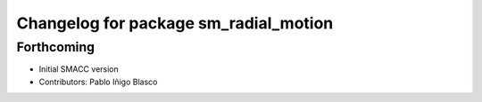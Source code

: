 ^^^^^^^^^^^^^^^^^^^^^^^^^^^^^^^^^^^^^^
Changelog for package sm_radial_motion
^^^^^^^^^^^^^^^^^^^^^^^^^^^^^^^^^^^^^^

Forthcoming
-----------
* Initial SMACC version
* Contributors: Pablo Iñigo Blasco
